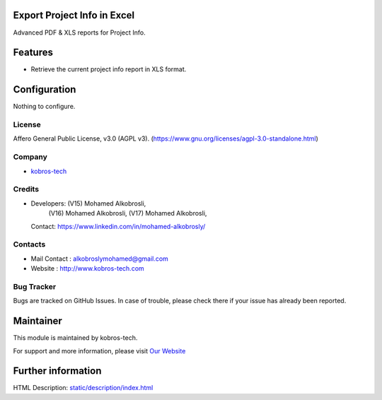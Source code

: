 .. image:: https://img.shields.io/badge/license-AGPL--3-blue.svg
    :target: https://www.gnu.org/licenses/agpl-3.0-standalone.html
    :alt: License: AGPL-3

Export Project Info in Excel
=============================
Advanced PDF & XLS reports for Project Info.

Features
========
* Retrieve the current project info report in XLS format.

Configuration
=============
Nothing to configure.

License
-------
Affero General Public License, v3.0 (AGPL v3).
(https://www.gnu.org/licenses/agpl-3.0-standalone.html)

Company
-------
* `kobros-tech <http://www.kobros-tech.com/>`__

Credits
-------
* Developers: (V15) Mohamed Alkobrosli,
              (V16) Mohamed Alkobrosli,
              (V17) Mohamed Alkobrosli,
  Contact: https://www.linkedin.com/in/mohamed-alkobrosly/

Contacts
--------
* Mail Contact : alkobroslymohamed@gmail.com
* Website : http://www.kobros-tech.com

Bug Tracker
-----------
Bugs are tracked on GitHub Issues. In case of trouble, please check there if your issue has already been reported.

Maintainer
==========
.. image:: http://www.kobros-tech.com/static/images/logo_1_r.png
   :target: http://www.kobros-tech.com

This module is maintained by kobros-tech.

For support and more information, please visit `Our Website <http://www.kobros-tech.com/>`__

Further information
===================
HTML Description: `<static/description/index.html>`__
